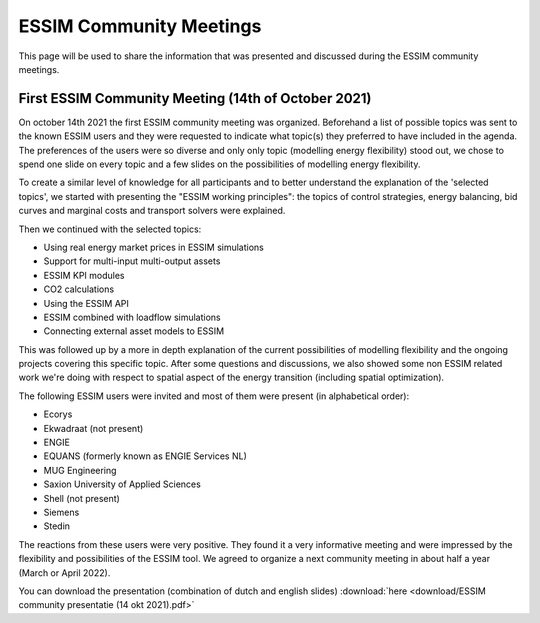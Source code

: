ESSIM Community Meetings
========================

This page will be used to share the information that was presented and discussed during the ESSIM community meetings.

First ESSIM Community Meeting (14th of October 2021)
----------------------------------------------------
On october 14th 2021 the first ESSIM community meeting was organized. Beforehand a list of possible topics was sent to
the known ESSIM users and they were requested to indicate what topic(s) they preferred to have included in the agenda.
The preferences of the users were so diverse and only only topic (modelling energy flexibility) stood out, we chose
to spend one slide on every topic and a few slides on the possibilities of modelling energy flexibility.

To create a similar level of knowledge for all participants and to better understand the explanation of the 'selected
topics', we started with presenting the "ESSIM working principles": the topics of control strategies, energy balancing,
bid curves and marginal costs and transport solvers were explained.

Then we continued with the selected topics:

* Using real energy market prices in ESSIM simulations
* Support for multi-input multi-output assets
* ESSIM KPI modules
* CO2 calculations
* Using the ESSIM API
* ESSIM combined with loadflow simulations
* Connecting external asset models to ESSIM

This was followed up by a more in depth explanation of the current possibilities of modelling flexibility and the
ongoing projects covering this specific topic. After some questions and discussions, we also showed some non ESSIM
related work we're doing with respect to spatial aspect of the energy transition (including spatial optimization).

The following ESSIM users were invited and most of them were present (in alphabetical order):

* Ecorys
* Ekwadraat (not present)
* ENGIE
* EQUANS (formerly known as ENGIE Services NL)
* MUG Engineering
* Saxion University of Applied Sciences
* Shell (not present)
* Siemens
* Stedin

The reactions from these users were very positive. They found it a very informative meeting and were impressed by the
flexibility and possibilities of the ESSIM tool. We agreed to organize a next community meeting in about half a year
(March or April 2022).

You can download the presentation (combination of dutch and english slides) :download:`here <download/ESSIM community presentatie (14 okt 2021).pdf>`